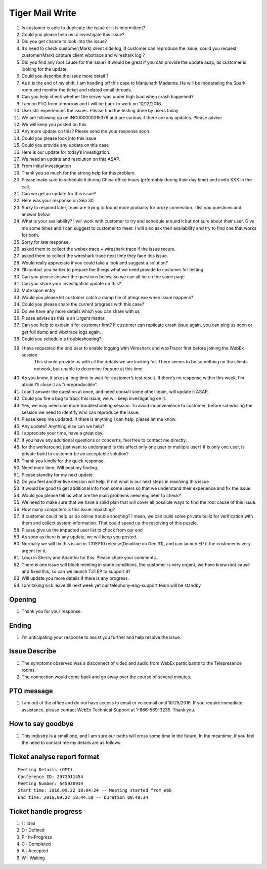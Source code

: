 Tiger Mail Write
================

#. Is customer is able to duplicate the issue or it  is intermittent?
#. Could you please help us to investigate this issue?
#. Did you get chance to look into the issue?
#. It’s need to check customer(Mark) client side log, if customer can reproduce the issue, could you request customer(Mark) capture client wbxtrace and wireshark log ?
#. Did you find any root cause for the issue? It would be great if you can provide the update asap, as customer is looking for the update.
#. Could you describe the issue more detail ?
#. As it is the end of my shift, I am handing off this case to Manjunath Madanna. He will be moderating the Spark room and monitor the ticket and related email threads.
#. Can you help check whether the server was under high load when crash happened?
#. I am on PTO from tomorrow and I will be back to work on 10/12/2016.
#. User still experiences the issues. Please find the testing done by users today
#. We are following up on INC000000015376 and are curious if there are any updates.  Please advise
#. We will keep you posted on this.
#. Any more update on this? Please send me your response soon.
#. Could you please look into this issue
#. Could you provide any update on this case
#. Here is our update for today’s investigation. 
#. We need an update and resolution on this ASAP.
#. From initial investigation
#. Thank you so much for the strong help for this problem.
#. Please make sure to schedule it during China office hours (prfereably during their day time) and invite XXX in the call.
#. Can we get an update for this issue?
#. Here was your response on Sep 30
#. Sorry to respond later, team are trying to found more probality for proxy connection. I list you questions and answer below
#. What is your availability? I will work with customer to try and schedule around it but not sure about their user. Give me some times and I can suggest to customer to meet. I will also ask their availability and try to find one that works for both.
#. Sorry for late response.
#. asked them to collect the webex trace + wireshark trace if the issue recurs.
#. asked them to collect the wireshark trace next time they face this issue.
#. Would really appreciate if you could take a look and suggest a solution?
#. I’ll contact you earlier to prepare the things what we need provide to customer for testing
#. Can you please answer the questions below, so we can all be on the same page
#. Can you share your investigation update on this?
#. Mute upon entry
#. Would you please let customer catch a dump file of atmgr.exe when issue happens?
#. Could you please share the current progress with this case?
#. Do we have any more details which you can share with us
#. Please advise as this is an Urgent matter.
#. Can you help to explain it for customer first?  If customer can replicate crash issue again, you can ping us soon or get full dump and wbxtrace logs again.
#. Could you schedule a troubleshooting? 
#. I have requested the end user to enable logging with Wireshark and wbxTracer first before joining the WebEx session. 
	This should provide us with all the details we are looking for. 
	There seems to be something on the clients network, but unable to determine for sure at this time. 
#. As you know, it takes a long time to wait for customer’s test result. If there’s no response within this week, I’m afraid I'll close it as “unreproducible”.
#. I can’t answer the question at once, and need consult some other team, will update it ASAP.
#. Could you fire a bug to track this issue, we will keep investigating on it.
#. Yes, we may need one more troubleshooting session. To avoid inconvenience to customer, before scheduling the session we need to identify who can reproduce the issue.
#. Please keep me updated. If there is anything I can help, please let me know.
#. Any update? Anything else can we help?
#. I appreciate your time, have a great day. 
#. If you have any additional questions or concerns, feel free to contact me directly. 
#. for the workaround, just want to understand is this affect only one user or multiple user? If is only one user, is private build to customer be an acceptable solution? 
#. Thank you kindly for the quick response.
#. Need more time. Will post my finding.
#. Please standby for my next update.
#. Do you feel another live session will help, if not what is our next steps in resolving this issue
#. It would be good to get additional info from some users so that we understand their experience and fix the issue
#. Would you please tell us what are the main problems need engineer to check?
#. We need to make sure that we have a solid plan that will cover all possible ways to find the root cause of this issue.
#. How many computers is this issue impacting?
#. If customer could help us do online trouble shooting? I mean, we can build some private build for verification with them and collect system information. That could speed up the resolving of this puzzle.
#. Please give us the impacted user list to check from our end
#. As soon as there is any update, we will keep you posted.
#. Normally we will fix this issue in T31SP10 release(Deadline on Dec 31), and can launch EP if the customer is very urgent for it.
#. Loop in Sherry and Ananthu for this.  Please share your comments. 
#. There is one issue will block meeting in some conditions, the customer is very urgent, we have know root cause and fixed this, so can we launch T31 EP to support it?
#. Will update you more details if there is any progress.
#. I am taking sick leave till next week yet our telephony-eng-support team will be standby

Opening
-------

#. Thank you for your response.

Ending
------

#. I’m anticipating your response to assist you further and help resolve the issue. 

Issue Describe
--------------

#. The symptoms observed was a disconnect of video and audio from WebEx participants to the Telepresence rooms.
#. The connection would come back and go away over the course of several minutes. 


PTO message
-----------

#. I am out of the office and do not have access to email  or voicemail until 10/25/2016. If you require immediate assistance, please contact WebEx Technical Support at 1-866-569-3239. Thank you.

How to say goodbye
------------------

#. This industry is a small one, and I am sure our paths will cross some time in the future.  In the meantime, if you feel the need to contact me my details are as follows:



Ticket analyse report format
----------------------------

::
 
 Meeting Details (GMT)
 Conference ID: 2972911454
 Meeting Number: 645930914
 Start time: 2016.09.22 18:04:24 -- Meeting started from Web
 End time: 2016.09.22 18:44:58 -- Duration 00:40:34


Ticket handle progress
----------------------

#. I : Idea
#. D : Defined
#. P : In-Progress
#. C : Completed
#. A : Accepted
#. W : Waiting

